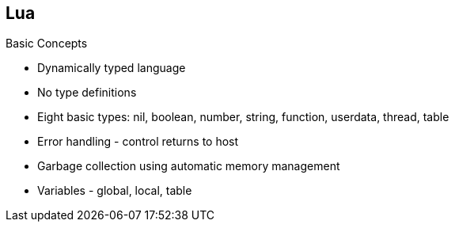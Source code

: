 :scrollbar:
:data-uri:


== Lua

.Basic Concepts

* Dynamically typed language
* No type definitions
* Eight basic types: nil, boolean, number, string, function, userdata, thread, table
* Error handling - control returns to host
* Garbage collection using automatic memory management
* Variables - global, local, table


ifdef::showscript[]

Transcript:

Lua is a dynamically typed language. This means that variables do not have types, only values do. There are no type definitions in the language. All values carry their own type.

All values in Lua are first-class values. This means that all values can be stored in variables, passed as arguments to other functions, and returned as results.

There are eight basic types in Lua: nil, boolean, number, string, function, userdata, thread, and table. The type nil has one single value, nil, whose main property is to be different from any other value; it usually represents the absence of a useful value.

The type boolean has two values, false and true. Both nil and false make a condition false; any other value makes it true.

The type number represents both integer numbers and real (floating-point) numbers. The type string represents immutable sequences of bytes.

Lua can call (and manipulate) functions written in Lua and functions written in C. Both are represented by the type function.

The type userdata is provided to allow arbitrary C data to be stored in Lua variables.

The type thread represents independent threads of execution and is used to implement co-routines.

The type table implements associative arrays--that is, arrays that can be indexed not only with numbers but also with any Lua values except nil and NaN.

Tables, functions, threads, and (full) userdata values are objects; variables do not actually contain these values, only references to them. Assignment, parameter passing, and function returns always manipulate references to such values; these operations do not imply any kind of copy.

Because Lua is an embedded extension language, all Lua actions start from C code in the host program calling a function from the Lua library. When you use Lua standalone, the lua application is the host program. Whenever an error occurs during the compilation or execution of a Lua chunk, control returns to the host, which can take appropriate measures, such as printing an error message.

Lua performs automatic memory management. This means that you do not have to worry about allocating memory for new objects or freeing it when the objects are no longer needed. Lua manages memory automatically by running a garbage collector to collect all dead objects--that is, objects that are no longer accessible from Lua.



endif::showscript[]
